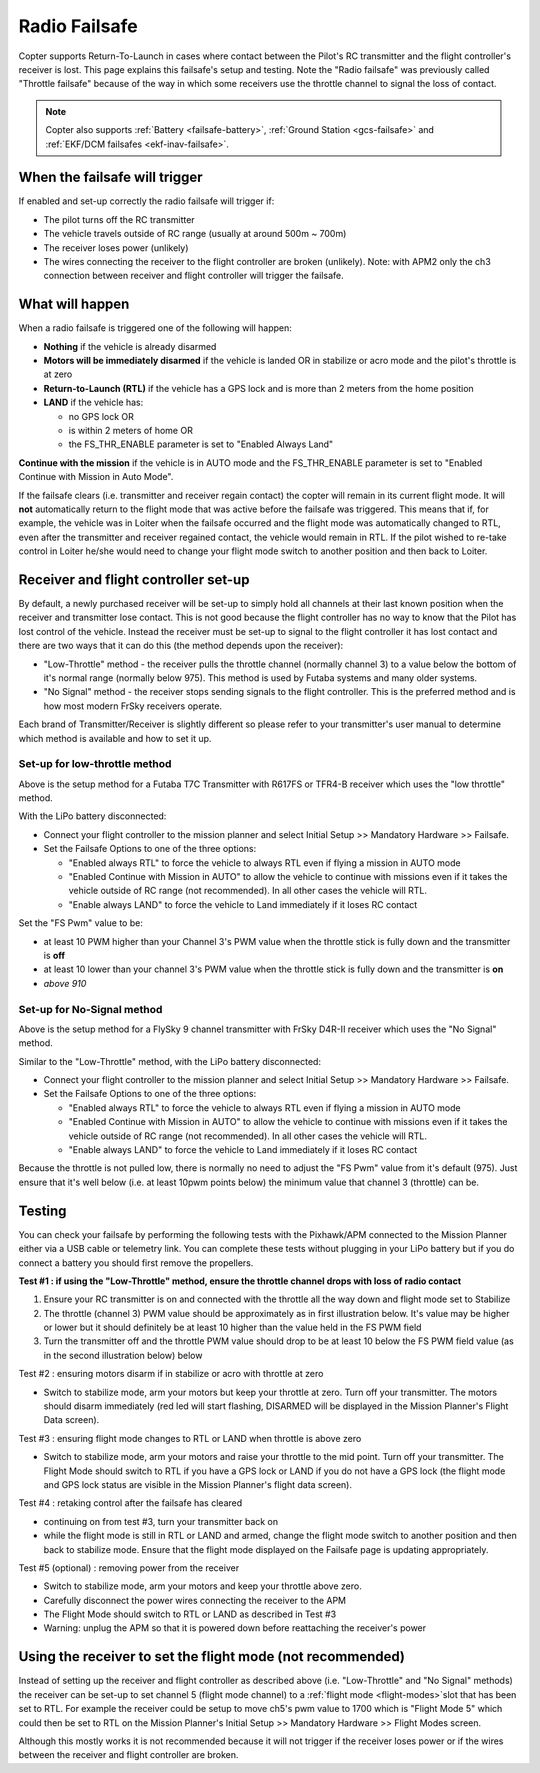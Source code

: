 .. _radio-failsafe:

==============
Radio Failsafe
==============

Copter supports Return-To-Launch in cases where contact between the
Pilot's RC transmitter and the flight controller's receiver is lost. 
This page explains this failsafe's setup and testing.  Note the "Radio
failsafe" was previously called "Throttle failsafe" because of the way
in which some receivers use the throttle channel to signal the loss of
contact.

.. image:: ../images/RadioFailsafe_Intro.jpg
    :target: ../_images/RadioFailsafe_Intro.jpg

.. note::

   Copter also supports :ref:`Battery <failsafe-battery>`, :ref:`Ground Station <gcs-failsafe>` and :ref:`EKF/DCM failsafes <ekf-inav-failsafe>`.

When the failsafe will trigger
==============================

If enabled and set-up correctly the radio failsafe will trigger if:

-  The pilot turns off the RC transmitter
-  The vehicle travels outside of RC range (usually at around 500m ~
   700m)
-  The receiver loses power (unlikely)
-  The wires connecting the receiver to the flight controller are broken
   (unlikely).  Note: with APM2 only the ch3 connection between receiver
   and flight controller will trigger the failsafe.

What will happen
================

When a radio failsafe is triggered one of the following will happen:

-  **Nothing** if the vehicle is already disarmed
-  **Motors will be immediately disarmed** if the vehicle is landed OR
   in stabilize or acro mode and the pilot's throttle is at zero
-  **Return-to-Launch (RTL)** if the vehicle has a GPS lock and is more
   than 2 meters from the home position
-  **LAND** if the vehicle has:

   -  no GPS lock OR
   -  is within 2 meters of home OR
   -  the FS_THR_ENABLE parameter is set to "Enabled Always Land"

**Continue with the mission** if the vehicle is in AUTO mode and the
FS_THR_ENABLE parameter is set to "Enabled Continue with Mission in
Auto Mode".

If the failsafe clears (i.e. transmitter and receiver regain contact)
the copter will remain in its current flight mode. It
will **not** automatically return to the flight mode that was active
before the failsafe was triggered. This means that if, for example, the
vehicle was in Loiter when the failsafe occurred and the flight mode was
automatically changed to RTL, even after the transmitter and receiver
regained contact, the vehicle would remain in RTL.  If the pilot wished
to re-take control in Loiter he/she would need to change your flight
mode switch to another position and then back to Loiter.

Receiver and flight controller set-up
=====================================

By default, a newly purchased receiver will be set-up to simply hold all
channels at their last known position when the receiver and transmitter
lose contact.  This is not good because the flight controller has no way
to know that the Pilot has lost control of the vehicle.  Instead the
receiver must be set-up to signal to the flight controller it has lost
contact and there are two ways that it can do this (the method depends
upon the receiver):

-  "Low-Throttle" method - the receiver pulls the throttle channel
   (normally channel 3) to a value below the bottom of it's normal range
   (normally below 975).  This method is used by Futaba systems and many
   older systems.
-  "No Signal" method - the receiver stops sending signals to the flight
   controller.  This is the preferred method and is how most modern
   FrSky receivers operate.

Each brand of Transmitter/Receiver is slightly different so please refer
to your transmitter's user manual to determine which method is available
and how to set it up.

Set-up for low-throttle method
------------------------------

..  youtube:: qf8YinLKQww
    :width: 100%

Above is the setup method for a Futaba T7C Transmitter with R617FS or
TFR4-B receiver which uses the "low throttle" method.

With the LiPo battery disconnected:

-  Connect your flight controller to the mission planner and select
   Initial Setup >> Mandatory Hardware >> Failsafe.
-  Set the Failsafe Options to one of the three options:

   -  "Enabled always RTL" to force the vehicle to always RTL even if
      flying a mission in AUTO mode
   -  "Enabled Continue with Mission in AUTO" to allow the vehicle to
      continue with missions even if it takes the vehicle outside of RC
      range (not recommended).  In all other cases the vehicle will RTL.
   -  "Enable always LAND" to force the vehicle to Land immediately if
      it loses RC contact

Set the "FS Pwm" value to be:

-  at least 10 PWM higher than your Channel 3's PWM value when the
   throttle stick is fully down and the transmitter is **off**
-  at least 10 lower than your channel 3's PWM value when the throttle
   stick is fully down and the transmitter is **on**\ 

-  *above 910*

.. image:: ../images/RadioFailsafe_MPSetup.png
    :target: ../_images/RadioFailsafe_MPSetup.png

Set-up for No-Signal method
---------------------------

..  youtube:: FhKREgqjCpM
    :width: 100%

Above is the setup method for a FlySky 9 channel transmitter with FrSky
D4R-II receiver which uses the "No Signal" method.

Similar to the "Low-Throttle" method, with the LiPo battery
disconnected:

-  Connect your flight controller to the mission planner and select
   Initial Setup >> Mandatory Hardware >> Failsafe.
-  Set the Failsafe Options to one of the three options:

   -  "Enabled always RTL" to force the vehicle to always RTL even if
      flying a mission in AUTO mode
   -  "Enabled Continue with Mission in AUTO" to allow the vehicle to
      continue with missions even if it takes the vehicle outside of RC
      range (not recommended).  In all other cases the vehicle will RTL.
   -  "Enable always LAND" to force the vehicle to Land immediately if
      it loses RC contact

Because the throttle is not pulled low, there is normally no need to
adjust the "FS Pwm" value from it's default (975).  Just ensure that
it's well below (i.e. at least 10pwm points below) the minimum value
that channel 3 (throttle) can be.

Testing
=======

You can check your failsafe by performing the following tests with the
Pixhawk/APM connected to the Mission Planner either via a USB cable or
telemetry link. You can complete these tests without plugging in your
LiPo battery but if you do connect a battery you should first remove the
propellers.

**Test #1 : if using the "Low-Throttle" method, ensure the throttle
channel drops with loss of radio contact**

#. Ensure your RC transmitter is on and connected with the throttle all
   the way down and flight mode set to Stabilize
#. The throttle (channel 3) PWM value should be approximately as in
   first illustration below.  It's value may be higher or lower but it
   should definitely be at least 10 higher than the value held in the FS
   PWM field
#. Turn the transmitter off and the throttle PWM value should drop to be
   at least 10 below the FS PWM field value (as in the second
   illustration below) below

.. image:: ../images/MPFailsafeSetup1.jpg
    :target: ../_images/MPFailsafeSetup1.jpg

Test #2 : ensuring motors disarm if in stabilize or acro with throttle
at zero

-  Switch to stabilize mode, arm your motors but keep your throttle at
   zero. Turn off your transmitter. The motors should disarm immediately
   (red led will start flashing, DISARMED will be displayed in the
   Mission Planner's Flight Data screen).

Test #3 : ensuring flight mode changes to RTL or LAND when throttle is
above zero

-  Switch to stabilize mode, arm your motors and raise your throttle to
   the mid point. Turn off your transmitter. The Flight Mode should
   switch to RTL if you have a GPS lock or LAND if you do not have a GPS
   lock (the flight mode and GPS lock status are visible in the Mission
   Planner's flight data screen).

Test #4 : retaking control after the failsafe has cleared

-  continuing on from test #3, turn your transmitter back on
-  while the flight mode is still in RTL or LAND and armed, change the
   flight mode switch to another position and then back to stabilize
   mode.  Ensure that the flight mode displayed on the Failsafe page is
   updating appropriately.

Test #5 (optional) : removing power from the receiver

-  Switch to stabilize mode, arm your motors and keep your throttle
   above zero.
-  Carefully disconnect the power wires connecting the receiver to the
   APM
-  The Flight Mode should switch to RTL or LAND as described in Test #3
-  Warning: unplug the APM so that it is powered down before reattaching
   the receiver's power

Using the receiver to set the flight mode (not recommended)
===========================================================

Instead of setting up the receiver and flight controller as described
above (i.e. "Low-Throttle" and "No Signal" methods) the receiver can be
set-up to set channel 5 (flight mode channel) to a :ref:`flight mode <flight-modes>`\ slot that has
been set to RTL.  For example the receiver could be setup to move ch5's
pwm value to 1700 which is "Flight Mode 5" which could then be set to
RTL on the Mission Planner's Initial Setup >> Mandatory Hardware >>
Flight Modes screen.

Although this mostly works it is not recommended because it will not
trigger if the receiver loses power or if the wires between the receiver
and flight controller are broken.

